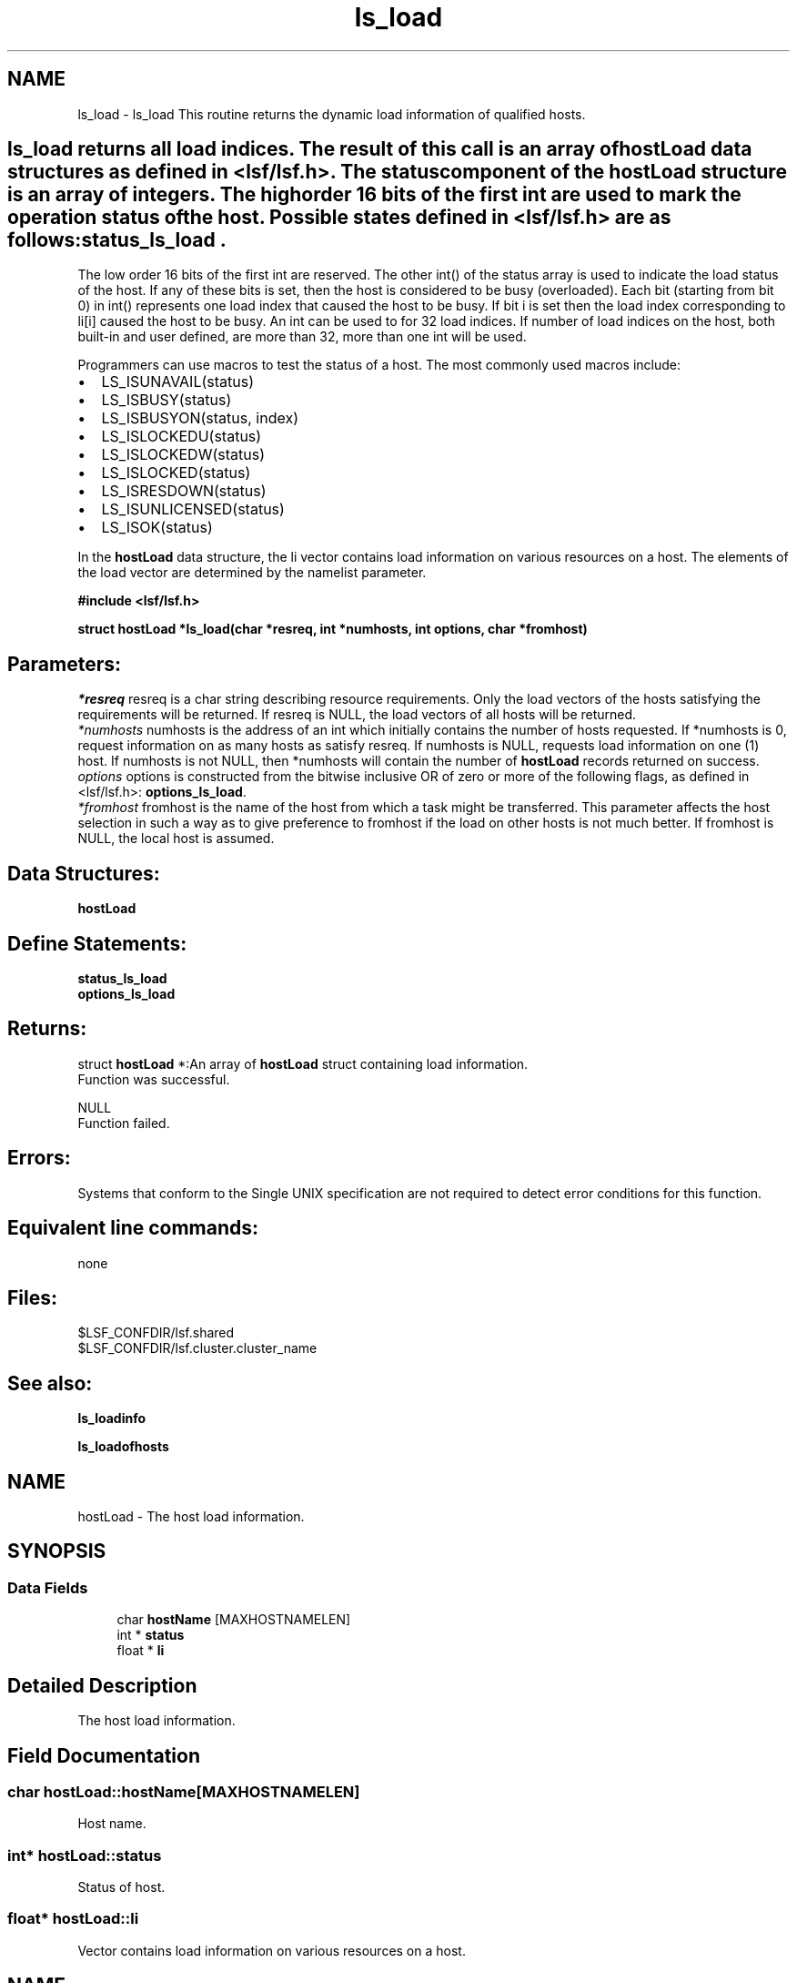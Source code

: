 .TH "ls_load" 3 "3 Sep 2009" "Version 7.0" "Platform LSF 7.0.6 C API Reference" \" -*- nroff -*-
.ad l
.nh
.SH NAME
ls_load \- ls_load 
This routine returns the dynamic load information of qualified hosts.
.PP
.SH "ls_load\fP returns all load indices. The result of this call is an array of \fBhostLoad\fP data structures as defined in <lsf/lsf.h>. The status component of the \fBhostLoad\fP structure is an array of integers. The high order 16 bits of the first int are used to mark the operation status of the host. Possible states defined in <lsf/lsf.h> are as follows: \fBstatus_ls_load".
.PP
The low order 16 bits of the first int are reserved. The other int() of the status array is used to indicate the load status of the host. If any of these bits is set, then the host is considered to be busy (overloaded). Each bit (starting from bit 0) in int() represents one load index that caused the host to be busy. If bit i is set then the load index corresponding to li[i] caused the host to be busy. An int can be used to for 32 load indices. If number of load indices on the host, both built-in and user defined, are more than 32, more than one int will be used.
.PP
Programmers can use macros to test the status of a host. The most commonly used macros include:
.PP
.IP "\(bu" 2
LS_ISUNAVAIL(status)
.IP "\(bu" 2
LS_ISBUSY(status)
.IP "\(bu" 2
LS_ISBUSYON(status, index)
.IP "\(bu" 2
LS_ISLOCKEDU(status)
.IP "\(bu" 2
LS_ISLOCKEDW(status)
.IP "\(bu" 2
LS_ISLOCKED(status)
.IP "\(bu" 2
LS_ISRESDOWN(status)
.IP "\(bu" 2
LS_ISUNLICENSED(status)
.IP "\(bu" 2
LS_ISOK(status)
.PP
.PP
In the \fBhostLoad\fP data structure, the li vector contains load information on various resources on a host. The elements of the load vector are determined by the namelist parameter.
.PP
\fB#include <lsf/lsf.h>\fP
.PP
\fB struct \fBhostLoad\fP *ls_load(char *resreq, int *numhosts, int options, char *fromhost)\fP
.PP
.SH "Parameters:"
\fI*resreq\fP resreq is a char string describing resource requirements. Only the load vectors of the hosts satisfying the requirements will be returned. If resreq is NULL, the load vectors of all hosts will be returned.
.br
\fI*numhosts\fP numhosts is the address of an int which initially contains the number of hosts requested. If *numhosts is 0, request information on as many hosts as satisfy resreq. If numhosts is NULL, requests load information on one (1) host. If numhosts is not NULL, then *numhosts will contain the number of \fBhostLoad\fP records returned on success.
.br
\fIoptions\fP options is constructed from the bitwise inclusive OR of zero or more of the following flags, as defined in <lsf/lsf.h>: \fBoptions_ls_load\fP.
.br
\fI*fromhost\fP fromhost is the name of the host from which a task might be transferred. This parameter affects the host selection in such a way as to give preference to fromhost if the load on other hosts is not much better. If fromhost is NULL, the local host is assumed.
.PP
.SH "Data Structures:" 
.PP
\fBhostLoad\fP 
.br
.PP
.SH "Define Statements:" 
.PP
\fBstatus_ls_load\fP 
.br
\fBoptions_ls_load\fP
.PP
.SH "Returns:"
struct \fBhostLoad\fP *:An array of \fBhostLoad\fP struct containing load information. 
.br
 Function was successful. 
.PP
NULL 
.br
 Function failed.
.PP
.SH "Errors:" 
.PP
Systems that conform to the Single UNIX specification are not required to detect error conditions for this function.
.PP
.SH "Equivalent line commands:" 
.PP
none
.PP
.SH "Files:" 
.PP
$LSF_CONFDIR/lsf.shared 
.br
$LSF_CONFDIR/lsf.cluster.cluster_name
.PP
.SH "See also:"
\fBls_loadinfo\fP 
.PP
\fBls_loadofhosts\fP 
.PP

.ad l
.nh
.SH NAME
hostLoad \- The host load information.  

.PP
.SH SYNOPSIS
.br
.PP
.SS "Data Fields"

.in +1c
.ti -1c
.RI "char \fBhostName\fP [MAXHOSTNAMELEN]"
.br
.ti -1c
.RI "int * \fBstatus\fP"
.br
.ti -1c
.RI "float * \fBli\fP"
.br
.in -1c
.SH "Detailed Description"
.PP 
The host load information. 
.SH "Field Documentation"
.PP 
.SS "char \fBhostLoad::hostName\fP[MAXHOSTNAMELEN]"
.PP
Host name. 
.PP
.SS "int* \fBhostLoad::status\fP"
.PP
Status of host. 
.PP
.SS "float* \fBhostLoad::li\fP"
.PP
Vector contains load information on various resources on a host. 
.PP


.ad l
.nh
.SH NAME
status_ls_load \- define statements used by \fBls_load\fP.  

.PP
.SS "Defines"

.in +1c
.ti -1c
.RI "#define \fBLIM_UNAVAIL\fP   0x00010000"
.br
.ti -1c
.RI "#define \fBLIM_LOCKEDU\fP   0x00020000"
.br
.ti -1c
.RI "#define \fBLIM_LOCKEDW\fP   0x00040000"
.br
.ti -1c
.RI "#define \fBLIM_BUSY\fP   0x00080000"
.br
.ti -1c
.RI "#define \fBLIM_RESDOWN\fP   0x00100000"
.br
.ti -1c
.RI "#define \fBLIM_UNLICENSED\fP   0x00200000"
.br
.ti -1c
.RI "#define \fBLIM_SBDDOWN\fP   0x00400000"
.br
.ti -1c
.RI "#define \fBLIM_LOCKEDM\fP   0x00800000"
.br
.ti -1c
.RI "#define \fBLIM_OK_MASK\fP   0x00bf0000"
.br
.ti -1c
.RI "#define \fBLIM_PEMDOWN\fP   0x01000000"
.br
.ti -1c
.RI "#define \fBLIM_LOCKEDU_RMS\fP   0x80000000"
.br
.in -1c
.SH "Detailed Description"
.PP 
define statements used by \fBls_load\fP. 
.SH "Define Documentation"
.PP 
.SS "#define LIM_UNAVAIL   0x00010000"
.PP
The host Load Information Manager (LIM) is unavailable. 
.PP
(e.g. the host is down or there is no LIM ). If LIM is unavailable the other information in the \fBhostLoad\fP structure is meaningless. 
.SS "#define LIM_LOCKEDU   0x00020000"
.PP
The host's LIM is locked by the root, LSF administrator or a user. 
.PP

.SS "#define LIM_LOCKEDW   0x00040000"
.PP
The host's LIM is locked by its run windows. 
.PP

.SS "#define LIM_BUSY   0x00080000"
.PP
The host is busy (overloaded). 
.PP

.SS "#define LIM_RESDOWN   0x00100000"
.PP
The host's Remote Execution Server (RES) is not available. 
.PP

.SS "#define LIM_UNLICENSED   0x00200000"
.PP
The host has no software license. 
.PP

.SS "#define LIM_SBDDOWN   0x00400000"
.PP
sbatchd is down 
.PP
.SS "#define LIM_LOCKEDM   0x00800000"
.PP
Locked by master lim. 
.PP
.SS "#define LIM_OK_MASK   0x00bf0000"
.PP
Mask used to get rid of other status; don't consider LIM_SBDDOWN. 
.PP
.SS "#define LIM_PEMDOWN   0x01000000"
.PP
PEM down or hang. 
.PP
.SS "#define LIM_LOCKEDU_RMS   0x80000000"
.PP
This bit is only used with in SIERRA_PRESTO. 
.PP
It forces MBD to close the host. 
.ad l
.nh
.SH NAME
options_ls_load \- define statements used by \fBls_load\fP.  

.PP
.SS "Defines"

.in +1c
.ti -1c
.RI "#define \fBEXACT\fP   0x01"
.br
.ti -1c
.RI "#define \fBOK_ONLY\fP   0x02"
.br
.ti -1c
.RI "#define \fBNORMALIZE\fP   0x04"
.br
.ti -1c
.RI "#define \fBLOCALITY\fP   0x08"
.br
.ti -1c
.RI "#define \fBIGNORE_RES\fP   0x10"
.br
.ti -1c
.RI "#define \fBLOCAL_ONLY\fP   0x20"
.br
.ti -1c
.RI "#define \fBDFT_FROMTYPE\fP   0x40"
.br
.ti -1c
.RI "#define \fBALL_CLUSTERS\fP   0x80"
.br
.ti -1c
.RI "#define \fBEFFECTIVE\fP   0x100"
.br
.ti -1c
.RI "#define \fBRECV_FROM_CLUSTERS\fP   0x200"
.br
.ti -1c
.RI "#define \fBNEED_MY_CLUSTER_NAME\fP   0x400"
.br
.ti -1c
.RI "#define \fBSEND_TO_CLUSTERS\fP   0x400"
.br
.ti -1c
.RI "#define \fBNO_SORT\fP   0x800"
.br
.ti -1c
.RI "#define \fBEXCLUSIVE_RESOURCE\fP   0x1000"
.br
.ti -1c
.RI "#define \fBDT_CLUSTER_LOAD\fP   0x2000"
.br
.in -1c
.SH "Detailed Description"
.PP 
define statements used by \fBls_load\fP. 
.SH "Define Documentation"
.PP 
.SS "#define EXACT   0x01"
.PP
Exactly *numhosts hosts are desired. 
.PP
If EXACT is set, either exactly *numhosts hosts are returned, or the call returns an error. If EXACT is not set, then up to *numhosts hosts are returned. If *numhosts is zero, then the EXACT flag is ignored and as many hosts in the load sharing system as are eligible (that is, those that satisfy the resource requirements) are returned. 
.SS "#define OK_ONLY   0x02"
.PP
Return only those hosts that are currently in the `ok' state. 
.PP
If OK_ONLY is set, those hosts that are busy, locked, or unavail are not returned. If OK_ONLY is not set, then some or all of the hosts whose status are not `ok' may also be returned, depending on the value of numhosts and whether the EXACT flag is set. 
.SS "#define NORMALIZE   0x04"
.PP
Normalize CPU load indices. 
.PP
If NORMALIZE is set, then the CPU run queue length load indices r15s, r1m, and r15m of each host returned are normalized. See Administering Platform LSF for the concept of normalized queue length. Default is to return the raw queue length. The options EFFECTIVE and NORMALIZE are mutually exclusive. 
.SS "#define LOCALITY   0x08"
.PP
The locality of the hosts. 
.PP
.SS "#define IGNORE_RES   0x10"
.PP
Ignore the status of RES when determining the hosts that are considered to be `ok'. 
.PP
If IGNORE_RES is specified, then hosts with RES not running are also considered to be `ok' during host selection. 
.SS "#define LOCAL_ONLY   0x20"
.PP
Local cluster only. 
.PP
.SS "#define DFT_FROMTYPE   0x40"
.PP
Return hosts with the same type as the fromhost which satisfy the resource requirements. 
.PP
By default all host types are considered. 
.SS "#define ALL_CLUSTERS   0x80"
.PP
All clusters. 
.PP
.SS "#define EFFECTIVE   0x100"
.PP
If EFFECTIVE is set, then the CPU run queue length load indices of each host returned are effective load. 
.PP
See Administering Platform LSF for the concept of effective queue length. Default is to return the raw queue length. The options EFFECTIVE and NORMALIZE are mutually exclusive. 
.SS "#define RECV_FROM_CLUSTERS   0x200"
.PP
Only return info about clusters I can receive job from. 
.PP
.SS "#define NEED_MY_CLUSTER_NAME   0x400"
.PP
Need my cluster name. 
.PP
.SS "#define SEND_TO_CLUSTERS   0x400"
.PP
Only return info about clusters I can send job to. 
.PP
.SS "#define NO_SORT   0x800"
.PP
No host sorting is needed. 
.PP
.SS "#define EXCLUSIVE_RESOURCE   0x1000"
.PP
Exclusive resource definition enforcement. 
.PP
.SS "#define DT_CLUSTER_LOAD   0x2000"
.PP
Desktop cluster return unlicensed hosts load info. 
.PP
.SH "Author"
.PP 
Generated automatically by Doxygen for Platform LSF 7.0.6 C API Reference from the source code.
